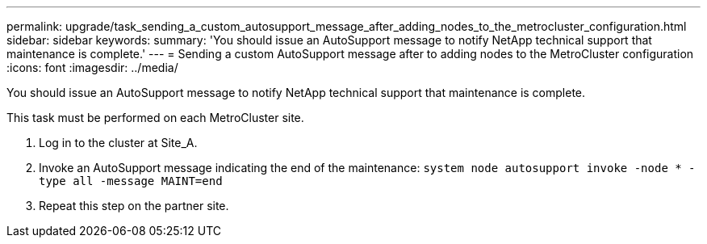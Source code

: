 ---
permalink: upgrade/task_sending_a_custom_autosupport_message_after_adding_nodes_to_the_metrocluster_configuration.html
sidebar: sidebar
keywords: 
summary: 'You should issue an AutoSupport message to notify NetApp technical support that maintenance is complete.'
---
= Sending a custom AutoSupport message after to adding nodes to the MetroCluster configuration
:icons: font
:imagesdir: ../media/

[.lead]
You should issue an AutoSupport message to notify NetApp technical support that maintenance is complete.

This task must be performed on each MetroCluster site.

. Log in to the cluster at Site_A.
. Invoke an AutoSupport message indicating the end of the maintenance: `system node autosupport invoke -node * -type all -message MAINT=end`
. Repeat this step on the partner site.
